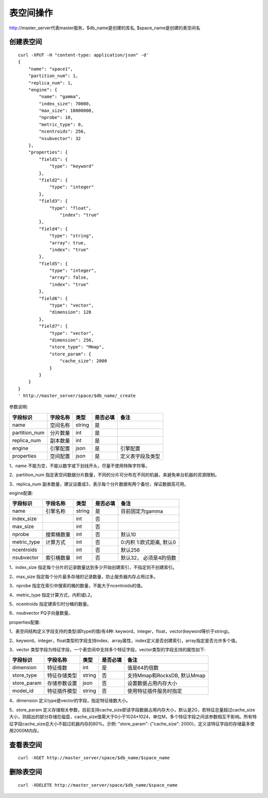 表空间操作
=================

http://master_server代表master服务，$db_name是创建的库名, $space_name是创建的表空间名

创建表空间
--------

::
   
  curl -XPUT -H "content-type: application/json" -d'
  {
      "name": "space1",
      "partition_num": 1,
      "replica_num": 1,
      "engine": {
          "name": "gamma",
          "index_size": 70000,
          "max_size": 10000000,
          "nprobe": 10,
          "metric_type": 0,
          "ncentroids": 256,
          "nsubvector": 32
      },
      "properties": {
          "field1": {
              "type": "keyword"
          },
          "field2": {
              "type": "integer"
          },
          "field3": {
              "type": "float",
                  "index": "true"
          },
          "field4": {
              "type": "string",
              "array": true,
              "index": "true"
          },
          "field5": {
              "type": "integer",
              "array": false,
              "index": "true"
          },
          "field6": {
              "type": "vector",
              "dimension": 128
          },
          "field7": {
              "type": "vector",
              "dimension": 256,
              "store_type": "Mmap",
              "store_param": {
                  "cache_size": 2000
              }
          }
      }
  }
  ' http://master_server/space/$db_name/_create


参数说明:

+-------------+---------------+---------------+----------+-----------------+
|字段标识     |字段名称       |类型           |是否必填  |备注             | 
+=============+===============+===============+==========+=================+
|name         |空间名称       |string         |是        |                 |
+-------------+---------------+---------------+----------+-----------------+
|partition_num|分片数量       |int            |是        |                 |
+-------------+---------------+---------------+----------+-----------------+
|replica_num  |副本数量       |int            |是        |                 |
+-------------+---------------+---------------+----------+-----------------+
|engine       |引擎配置       |json           |是        |引擎配置         |
+-------------+---------------+---------------+----------+-----------------+
|properties   |空间配置       |json           |是        |定义表字段及类型 |
+-------------+---------------+---------------+----------+-----------------+

1、name 不能为空，不能以数字或下划线开头，尽量不使用特殊字符等。

2、partition_num 指定表空间数据分片数量，不同的分片可分布在不同的机器，来避免单台机器的资源限制。

3、replica_num 副本数量，建议设置成3，表示每个分片数据有两个备份，保证数据高可用。

engine配置:

+-------------+---------------+---------------+----------+---------------------------+
|字段标识     |字段名称       |类型           |是否必填  |备注                       | 
+=============+===============+===============+==========+===========================+
|name         |引擎名称       |string         |是        |目前固定为gamma            |
+-------------+---------------+---------------+----------+---------------------------+
|index_size   |               |int            |否        |                           |
+-------------+---------------+---------------+----------+---------------------------+
|max_size     |               |int            |否        |                           |
+-------------+---------------+---------------+----------+---------------------------+
|nprobe       |搜索桶数量     |int            |否        |默认10                     |
+-------------+---------------+---------------+----------+---------------------------+
|metric_type  |计算方式       |int            |否        |0:内积 1:欧式距离, 默认0   |
+-------------+---------------+---------------+----------+---------------------------+
|ncentroids   |               |int            |否        |默认256                    |
+-------------+---------------+---------------+----------+---------------------------+
|nsubvector   |索引桶数量     |int            |否        |默认32， 必须是4的倍数     |
+-------------+---------------+---------------+----------+---------------------------+


1、index_size 指定每个分片的记录数量达到多少开始创建索引，不指定则不创建索引。

2、max_size  指定每个分片最多存储的记录数量，防止服务器内存占用过多。

3、nprobe    指定在索引中搜索的桶的数量，不能大于ncentroids的值。

4、metric_type 指定计算方式，内积或L2。

5、ncentroids  指定建索引时分桶的数量。

6、nsubvector  PQ子向量数量。

properties配置:

1、表空间结构定义字段支持的类型(即type的值)有4种: keyword，integer，float，vector(keyword等价于string)。

2、keyword，integer，float类型的字段支持index、array属性，index定义是否创建索引，array指定是否允许多个值。

3、vector 类型字段为特征字段，一个表空间中支持多个特征字段，vector类型的字段支持的属性如下:

+-------------+---------------+---------------+----------+----------------------------+
|字段标识     |字段名称       |类型           |是否必填  |备注                        | 
+=============+===============+===============+==========+============================+
|dimension    |特征维数       |int            |是        |值是64的倍数                |
+-------------+---------------+---------------+----------+----------------------------+
|store_type   |特征存储类型   |string         |否        |支持Mmap和RocksDB, 默认Mmap |
+-------------+---------------+---------------+----------+----------------------------+
|store_param  |存储参数设置   |json           |否        |设置数据占用内存大小        |
+-------------+---------------+---------------+----------+----------------------------+
|model_id     |特征插件模型   |string         |否        |使用特征插件服务时指定      |
+-------------+---------------+---------------+----------+----------------------------+

4、dimension 定义type是vector的字段，指定特征维数大小。

5、store_param 定义存储相关参数，目前支持cache_size即该字段数据占用内存大小，默认是2G，若特征总量超过cache_size大小，则超出的部分存储在磁盘，cache_size值需大于0小于1024*1024，单位M，多个特征字段之间该参数相互不影响。所有特征字段cache_size总大小不超过机器内存的80%。示例: "store_param": {"cache_size": 2000}，定义该特征字段的存储最多使用2000M内存。


查看表空间
--------
::
  
  curl -XGET http://master_server/space/$db_name/$space_name


删除表空间
--------
::
 
  curl -XDELETE http://master_server/space/$db_name/$space_name

